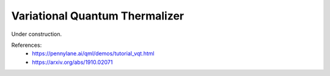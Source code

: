 .. role:: html(raw)
   :format: html

.. _glossary_vqt:

Variational Quantum Thermalizer
-------------------------------

Under construction.

References:
 - https://pennylane.ai/qml/demos/tutorial_vqt.html
 - https://arxiv.org/abs/1910.02071